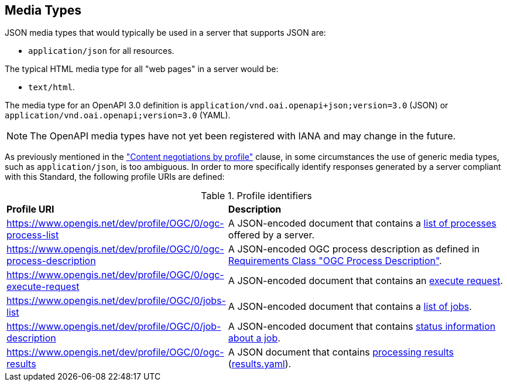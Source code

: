 
[[mediatypes]]
== Media Types

JSON media types that would typically be used in a server that supports JSON are:

* `application/json` for all resources.

The typical HTML media type for all "web pages" in a server would be:

* `text/html`.

The media type for an OpenAPI 3.0 definition is
`application/vnd.oai.openapi+json;version=3.0` (JSON) or
`application/vnd.oai.openapi;version=3.0` (YAML).

NOTE: The OpenAPI media types have not yet been registered with IANA and may
change in the future.


As previously mentioned in the <<con-neg-by-profile,"Content negotiations by profile">> clause, in some circumstances the use of generic media types, such as `application/json`, is too ambiguous.  In order to more specifically identify responses generated by a server compliant with this Standard, the following profile URIs are defined:

[[profile-uris]]
.Profile identifiers
[cols="2,6"]
|===
^|*Profile URI* ^|*Description*
|https://www.opengis.net/dev/profile/OGC/0/ogc-process-list |A JSON-encoded document that contains a <<sc_process_list_response,list of processes>> offered by a server.

|https://www.opengis.net/dev/profile/OGC/0/ogc-process-description |A JSON-encoded OGC process description as defined in <<process_description_schema,Requirements Class "OGC Process Description">>.

|https://www.opengis.net/dev/profile/OGC/0/ogc-execute-request |A JSON-encoded document that contains an <<execute-request-body,execute request>>.

|https://www.opengis.net/dev/profile/OGC/0/jobs-list |A JSON-encoded document that contains a <<sc_job_list_response,list of jobs>>.

|https://www.opengis.net/dev/profile/OGC/0/job-description |A JSON-encoded document that contains <<sc_status_info_response,status information about a job>>.

|https://www.opengis.net/dev/profile/OGC/0/ogc-results |A JSON document that contains <<sc_execute_response,processing results>> (<<schema_results,results.yaml>>).

|===
